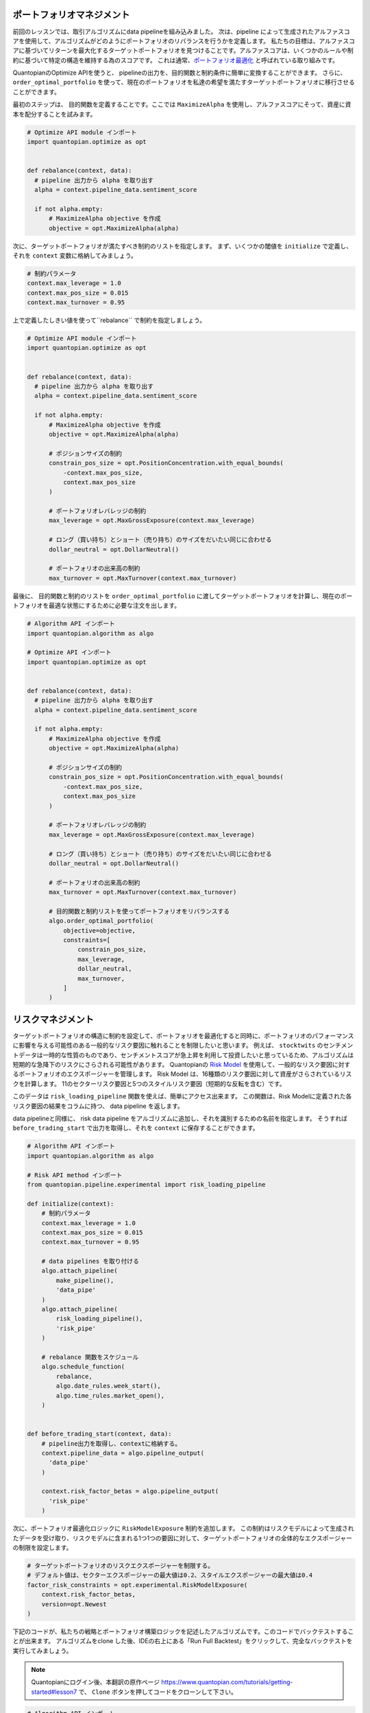 ポートフォリオマネジメント
--------------------------

前回のレッスンでは、取引アルゴリズムにdata pipelineを組み込みました。
次は、pipeline によって生成されたアルファスコアを使用して、アルゴリズムがどのようにポートフォリオのリバランスを行うかを定義します。
私たちの目標は、アルファスコアに基づいてリターンを最大化するターゲットポートフォリオを見つけることです。アルファスコアは、いくつかのルールや制約に基づいて特定の構造を維持する為のスコアです。
これは通常、`ポートフォリオ最適化 <https://www.quantopian.com/docs/user-guide/tools/optimize>`__ と呼ばれている取り組みです。

QuantopianのOptimize APIを使うと、 pipelineの出力を、目的関数と制約条件に簡単に変換することができます。　
さらに、 ``order_optimal_portfolio`` を使って、現在のポートフォリオを私達の希望を満たすターゲットポートフォリオに移行させることができます。

最初のステップは、 目的関数を定義することです。ここでは ``MaximizeAlpha`` を使用し、アルファスコアにそって、資産に資本を配分することを試みます。


.. code:: python

    # Optimize API module インポート
    import quantopian.optimize as opt


    def rebalance(context, data):
      # pipeline 出力から alpha を取り出す
      alpha = context.pipeline_data.sentiment_score

      if not alpha.empty:
          # MaximizeAlpha objective を作成
          objective = opt.MaximizeAlpha(alpha)

次に、ターゲットポートフォリオが満たすべき制約のリストを指定します。
まず、いくつかの閾値を ``initialize`` で定義し、それを ``context`` 変数に格納してみましょう。



.. code:: python

    # 制約パラメータ
    context.max_leverage = 1.0
    context.max_pos_size = 0.015
    context.max_turnover = 0.95

上で定義したしきい値を使って``rebalance`` で制約を指定しましょう。


.. code:: python

    # Optimize API module インポート
    import quantopian.optimize as opt


    def rebalance(context, data):
      # pipeline 出力から alpha を取り出す
      alpha = context.pipeline_data.sentiment_score

      if not alpha.empty:
          # MaximizeAlpha objective を作成
          objective = opt.MaximizeAlpha(alpha)

          # ポジションサイズの制約
          constrain_pos_size = opt.PositionConcentration.with_equal_bounds(
              -context.max_pos_size,
              context.max_pos_size
          )

          # ポートフォリオレバレッジの制約
          max_leverage = opt.MaxGrossExposure(context.max_leverage)

          # ロング（買い持ち）とショート（売り持ち）のサイズをだいたい同じに合わせる
          dollar_neutral = opt.DollarNeutral()

          # ポートフォリオの出来高の制約
          max_turnover = opt.MaxTurnover(context.max_turnover)


最後に、 目的関数と制約のリストを ``order_optimal_portfolio`` に渡してターゲットポートフォリオを計算し、現在のポートフォリオを最適な状態にするために必要な注文を出します。


.. code:: python

    # Algorithm API インポート
    import quantopian.algorithm as algo

    # Optimize API インポート
    import quantopian.optimize as opt


    def rebalance(context, data):
      # pipeline 出力から alpha を取り出す
      alpha = context.pipeline_data.sentiment_score

      if not alpha.empty:
          # MaximizeAlpha objective を作成
          objective = opt.MaximizeAlpha(alpha)

          # ポジションサイズの制約
          constrain_pos_size = opt.PositionConcentration.with_equal_bounds(
              -context.max_pos_size,
              context.max_pos_size
          )

          # ポートフォリオレバレッジの制約
          max_leverage = opt.MaxGrossExposure(context.max_leverage)

          # ロング（買い持ち）とショート（売り持ち）のサイズをだいたい同じに合わせる
          dollar_neutral = opt.DollarNeutral()

          # ポートフォリオの出来高の制約
          max_turnover = opt.MaxTurnover(context.max_turnover)

          # 目的関数と制約リストを使ってポートフォリオをリバランスする
          algo.order_optimal_portfolio(
              objective=objective,
              constraints=[
                  constrain_pos_size,
                  max_leverage,
                  dollar_neutral,
                  max_turnover,
              ]
          )

リスクマネジメント
------------------

ターゲットポートフォリオの構造に制約を設定して、ポートフォリオを最適化すると同時に、ポートフォリオのパフォーマンスに影響を与える可能性のある一般的なリスク要因に触れることを制限したいと思います。
例えば、 ``stocktwits`` のセンチメントデータは一時的な性質のものであり、センチメントスコアが急上昇を利用して投資したいと思っているため、アルゴリズムは短期的な急降下のリスクにさらされる可能性があります。
Quantopianの `Risk Model <https://www.quantopian.com/risk-model>`__ を使用して、一般的なリスク要因に対するポートフォリオのエクスポージャーを管理します。
Risk Model は、16種類のリスク要因に対して資産がさらされているリスクを計算します。
11のセクターリスク要因と5つのスタイルリスク要因（短期的な反転を含む）です。


このデータは ``risk_loading_pipeline`` 関数を使えば、簡単にアクセス出来ます。
この関数は、Risk Modelに定義された各リスク要因の結果をコラムに持つ、 data pipeline を返します。


data pipelineと同様に、 risk data pipeline をアルゴリズムに追加し、それを識別するための名前を指定します。
そうすれば ``before_trading_start`` で出力を取得し、それを ``context`` に保存することができます。



.. code:: python

    # Algorithm API インポート
    import quantopian.algorithm as algo

    # Risk API method インポート
    from quantopian.pipeline.experimental import risk_loading_pipeline

    def initialize(context):
        # 制約パラメータ
        context.max_leverage = 1.0
        context.max_pos_size = 0.015
        context.max_turnover = 0.95

        # data pipelines を取り付ける
        algo.attach_pipeline(
            make_pipeline(),
            'data_pipe'
        )
        algo.attach_pipeline(
            risk_loading_pipeline(),
            'risk_pipe'
        )

        # rebalance 関数をスケジュール
        algo.schedule_function(
            rebalance,
            algo.date_rules.week_start(),
            algo.time_rules.market_open(),
        )


    def before_trading_start(context, data):
        # pipeline出力を取得し、contextに格納する。
        context.pipeline_data = algo.pipeline_output(
          'data_pipe'
        )

        context.risk_factor_betas = algo.pipeline_output(
          'risk_pipe'
        )

次に、ポートフォリオ最適化ロジックに ``RiskModelExposure`` 制約を追加します。
この制約はリスクモデルによって生成されたデータを受け取り、リスクモデルに含まれる1つ1つの要因に対して、ターゲットポートフォリオの全体的なエクスポージャーの制限を設定します。


.. code:: python

    # ターゲットポートフォリオのリスクエクスポージャーを制限する。
    # デフォルト値は、セクターエクスポージャーの最大値は0.2、スタイルエクスポージャーの最大値は0.4
    factor_risk_constraints = opt.experimental.RiskModelExposure(
        context.risk_factor_betas,
        version=opt.Newest
    )


下記のコードが、私たちの戦略とポートフォリオ構築ロジックを記述したアルゴリズムです。このコードでバックテストすることが出来ます。
アルゴリズムをclone した後、IDEの右上にある「Run Full Backtest」をクリックして、完全なバックテストを実行してみましょう。

.. note::

    Quantopianにログイン後、本翻訳の原作ページ `https://www.quantopian.com/tutorials/getting-started#lesson7 <https://www.quantopian.com/tutorials/getting-started#lesson7>`__ で、 ``Clone`` ボタンを押してコードをクローンして下さい。



.. code:: python

    # Algorithm API インポート
    import quantopian.algorithm as algo

    # Optimize API インポート
    import quantopian.optimize as opt

    # Pipeline  インポート
    from quantopian.pipeline import Pipeline
    from quantopian.pipeline.data.psychsignal import stocktwits
    from quantopian.pipeline.factors import SimpleMovingAverage

    # built-in universe と Risk API method インポート
    from quantopian.pipeline.filters import QTradableStocksUS
    from quantopian.pipeline.experimental import risk_loading_pipeline


    def initialize(context):
        # 制約パラメータ
        context.max_leverage = 1.0
        context.max_pos_size = 0.015
        context.max_turnover = 0.95

        # data pipelines を取り付ける
        algo.attach_pipeline(
            make_pipeline(),
            'data_pipe'
        )
        algo.attach_pipeline(
            risk_loading_pipeline(),
            'risk_pipe'
        )

        # rebalance 関数をスケジュール
        algo.schedule_function(
            rebalance,
            algo.date_rules.week_start(),
            algo.time_rules.market_open(),
        )


    def before_trading_start(context, data):
        # pipeline出力を取得し、contextに格納する。
        context.pipeline_data = algo.pipeline_output('data_pipe')

        context.risk_factor_betas = algo.pipeline_output('risk_pipe')


    # Pipeline definition
    def make_pipeline():

        sentiment_score = SimpleMovingAverage(
            inputs=[stocktwits.bull_minus_bear],
            window_length=3,
            mask=QTradableStocksUS()
        )

        return Pipeline(
            columns={
                'sentiment_score': sentiment_score,
            },
            screen=sentiment_score.notnull()
        )


    def rebalance(context, data):
        # pipeline 出力から alpha を取り出す
        alpha = context.pipeline_data.sentiment_score

        if not alpha.empty:
            # MaximizeAlpha objective 作成
            objective = opt.MaximizeAlpha(alpha)

            # ポジションサイズ制約
            constrain_pos_size = opt.PositionConcentration.with_equal_bounds(
                -context.max_pos_size,
                context.max_pos_size
            )

            # ターゲットポートフォリオレバレッジ制約
            max_leverage = opt.MaxGrossExposure(context.max_leverage)

            # ロング（買い持ち）とショート（売り持ち）のサイズをだいたい同じに合わせる
            dollar_neutral = opt.DollarNeutral()

            # ポートフォリオの出来高の制約
            max_turnover = opt.MaxTurnover(context.max_turnover)

            # ターゲットポートフォリオのリスクエクスポージャーを制限する。
            # デフォルト値は、セクターエクスポージャーの最大値は0.2
            # スタイルエクスポージャーの最大値は0.4
            factor_risk_constraints = opt.experimental.RiskModelExposure(
                context.risk_factor_betas,
                version=opt.Newest
            )

            # 目的関数と制約リストを使ってポートフォリオをリバランスする
            algo.order_optimal_portfolio(
                objective=objective,
                constraints=[
                    constrain_pos_size,
                    max_leverage,
                    dollar_neutral,
                    max_turnover,
                    factor_risk_constraints,
                ]
            )

次のレッスンでは、バックテストの結果をより詳しく分析する方法を学びます。